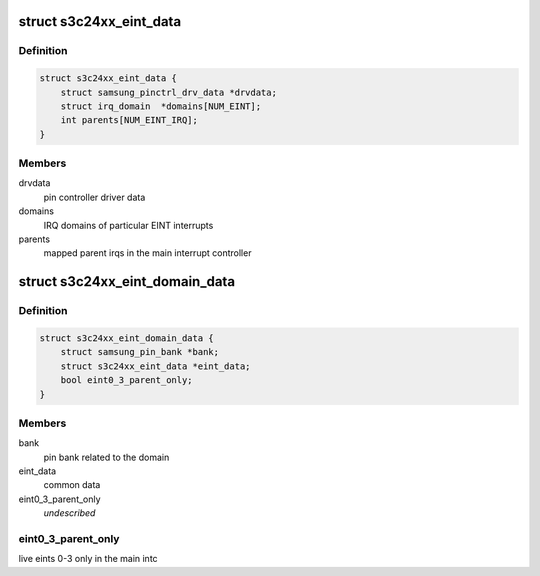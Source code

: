 .. -*- coding: utf-8; mode: rst -*-
.. src-file: drivers/pinctrl/samsung/pinctrl-s3c24xx.c

.. _`s3c24xx_eint_data`:

struct s3c24xx_eint_data
========================

.. c:type:: struct s3c24xx_eint_data

    EINT common data

.. _`s3c24xx_eint_data.definition`:

Definition
----------

.. code-block:: c

    struct s3c24xx_eint_data {
        struct samsung_pinctrl_drv_data *drvdata;
        struct irq_domain  *domains[NUM_EINT];
        int parents[NUM_EINT_IRQ];
    }

.. _`s3c24xx_eint_data.members`:

Members
-------

drvdata
    pin controller driver data

domains
    IRQ domains of particular EINT interrupts

parents
    mapped parent irqs in the main interrupt controller

.. _`s3c24xx_eint_domain_data`:

struct s3c24xx_eint_domain_data
===============================

.. c:type:: struct s3c24xx_eint_domain_data

    per irq-domain data

.. _`s3c24xx_eint_domain_data.definition`:

Definition
----------

.. code-block:: c

    struct s3c24xx_eint_domain_data {
        struct samsung_pin_bank *bank;
        struct s3c24xx_eint_data *eint_data;
        bool eint0_3_parent_only;
    }

.. _`s3c24xx_eint_domain_data.members`:

Members
-------

bank
    pin bank related to the domain

eint_data
    common data

eint0_3_parent_only
    *undescribed*

.. _`s3c24xx_eint_domain_data.eint0_3_parent_only`:

eint0_3_parent_only
-------------------

live eints 0-3 only in the main intc

.. This file was automatic generated / don't edit.

